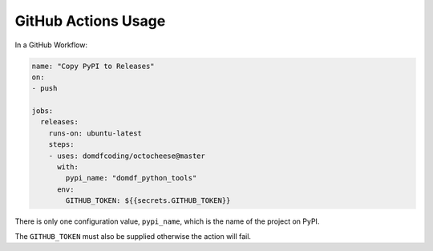 ======================
GitHub Actions Usage
======================

In a GitHub Workflow:

.. code-block:: yaml

    name: "Copy PyPI to Releases"
    on:
    - push

    jobs:
      releases:
        runs-on: ubuntu-latest
        steps:
        - uses: domdfcoding/octocheese@master
          with:
            pypi_name: "domdf_python_tools"
          env:
            GITHUB_TOKEN: ${{secrets.GITHUB_TOKEN}}


There is only one configuration value, ``pypi_name``, which is the name of the project on PyPI.

The ``GITHUB_TOKEN`` must also be supplied otherwise the action will fail.
